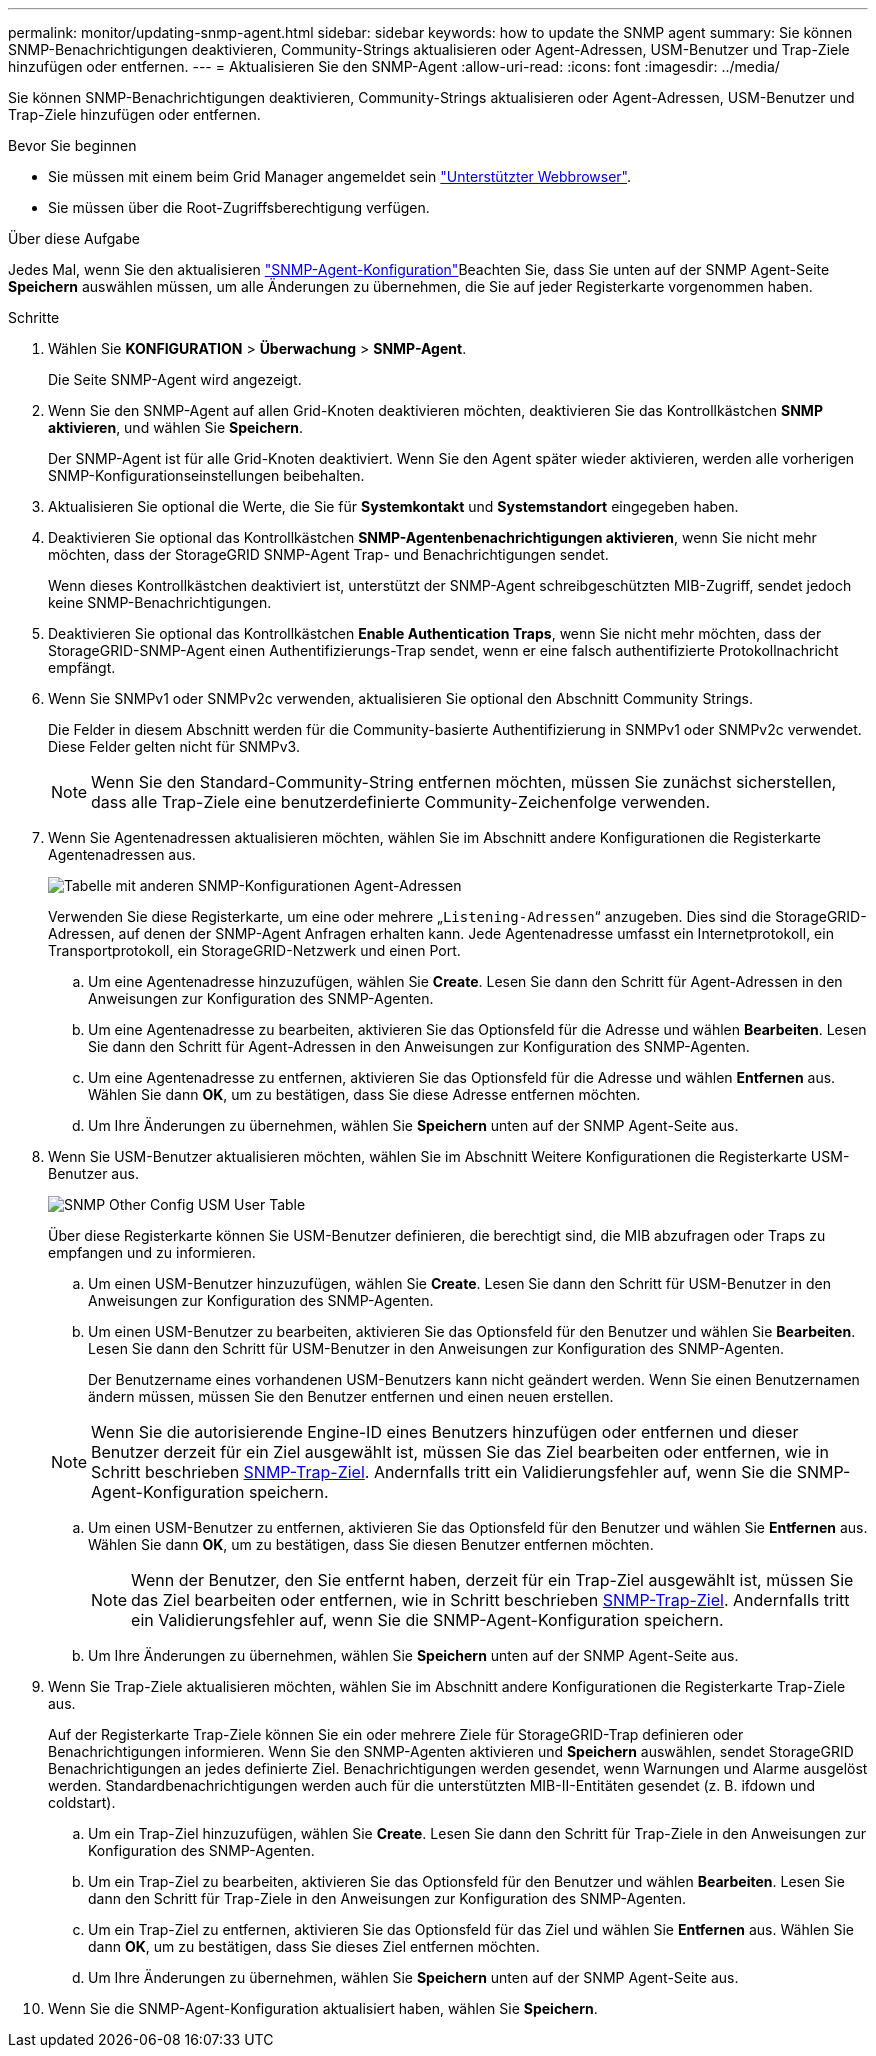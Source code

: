 ---
permalink: monitor/updating-snmp-agent.html 
sidebar: sidebar 
keywords: how to update the SNMP agent 
summary: Sie können SNMP-Benachrichtigungen deaktivieren, Community-Strings aktualisieren oder Agent-Adressen, USM-Benutzer und Trap-Ziele hinzufügen oder entfernen. 
---
= Aktualisieren Sie den SNMP-Agent
:allow-uri-read: 
:icons: font
:imagesdir: ../media/


[role="lead"]
Sie können SNMP-Benachrichtigungen deaktivieren, Community-Strings aktualisieren oder Agent-Adressen, USM-Benutzer und Trap-Ziele hinzufügen oder entfernen.

.Bevor Sie beginnen
* Sie müssen mit einem beim Grid Manager angemeldet sein link:../admin/web-browser-requirements.html["Unterstützter Webbrowser"].
* Sie müssen über die Root-Zugriffsberechtigung verfügen.


.Über diese Aufgabe
Jedes Mal, wenn Sie den aktualisieren link:configuring-snmp-agent.html["SNMP-Agent-Konfiguration"]Beachten Sie, dass Sie unten auf der SNMP Agent-Seite *Speichern* auswählen müssen, um alle Änderungen zu übernehmen, die Sie auf jeder Registerkarte vorgenommen haben.

.Schritte
. Wählen Sie *KONFIGURATION* > *Überwachung* > *SNMP-Agent*.
+
Die Seite SNMP-Agent wird angezeigt.

. Wenn Sie den SNMP-Agent auf allen Grid-Knoten deaktivieren möchten, deaktivieren Sie das Kontrollkästchen *SNMP aktivieren*, und wählen Sie *Speichern*.
+
Der SNMP-Agent ist für alle Grid-Knoten deaktiviert. Wenn Sie den Agent später wieder aktivieren, werden alle vorherigen SNMP-Konfigurationseinstellungen beibehalten.

. Aktualisieren Sie optional die Werte, die Sie für *Systemkontakt* und *Systemstandort* eingegeben haben.
. Deaktivieren Sie optional das Kontrollkästchen *SNMP-Agentenbenachrichtigungen aktivieren*, wenn Sie nicht mehr möchten, dass der StorageGRID SNMP-Agent Trap- und Benachrichtigungen sendet.
+
Wenn dieses Kontrollkästchen deaktiviert ist, unterstützt der SNMP-Agent schreibgeschützten MIB-Zugriff, sendet jedoch keine SNMP-Benachrichtigungen.

. Deaktivieren Sie optional das Kontrollkästchen *Enable Authentication Traps*, wenn Sie nicht mehr möchten, dass der StorageGRID-SNMP-Agent einen Authentifizierungs-Trap sendet, wenn er eine falsch authentifizierte Protokollnachricht empfängt.
. Wenn Sie SNMPv1 oder SNMPv2c verwenden, aktualisieren Sie optional den Abschnitt Community Strings.
+
Die Felder in diesem Abschnitt werden für die Community-basierte Authentifizierung in SNMPv1 oder SNMPv2c verwendet. Diese Felder gelten nicht für SNMPv3.

+

NOTE: Wenn Sie den Standard-Community-String entfernen möchten, müssen Sie zunächst sicherstellen, dass alle Trap-Ziele eine benutzerdefinierte Community-Zeichenfolge verwenden.

. Wenn Sie Agentenadressen aktualisieren möchten, wählen Sie im Abschnitt andere Konfigurationen die Registerkarte Agentenadressen aus.
+
image::../media/snmp_other_configurations_agent_addresses_table.png[Tabelle mit anderen SNMP-Konfigurationen Agent-Adressen]

+
Verwenden Sie diese Registerkarte, um eine oder mehrere „`Listening-Adressen`“ anzugeben. Dies sind die StorageGRID-Adressen, auf denen der SNMP-Agent Anfragen erhalten kann. Jede Agentenadresse umfasst ein Internetprotokoll, ein Transportprotokoll, ein StorageGRID-Netzwerk und einen Port.

+
.. Um eine Agentenadresse hinzuzufügen, wählen Sie *Create*. Lesen Sie dann den Schritt für Agent-Adressen in den Anweisungen zur Konfiguration des SNMP-Agenten.
.. Um eine Agentenadresse zu bearbeiten, aktivieren Sie das Optionsfeld für die Adresse und wählen *Bearbeiten*. Lesen Sie dann den Schritt für Agent-Adressen in den Anweisungen zur Konfiguration des SNMP-Agenten.
.. Um eine Agentenadresse zu entfernen, aktivieren Sie das Optionsfeld für die Adresse und wählen *Entfernen* aus. Wählen Sie dann *OK*, um zu bestätigen, dass Sie diese Adresse entfernen möchten.
.. Um Ihre Änderungen zu übernehmen, wählen Sie *Speichern* unten auf der SNMP Agent-Seite aus.


. Wenn Sie USM-Benutzer aktualisieren möchten, wählen Sie im Abschnitt Weitere Konfigurationen die Registerkarte USM-Benutzer aus.
+
image::../media/snmp_other_config_usm_users_table.png[SNMP Other Config USM User Table]

+
Über diese Registerkarte können Sie USM-Benutzer definieren, die berechtigt sind, die MIB abzufragen oder Traps zu empfangen und zu informieren.

+
.. Um einen USM-Benutzer hinzuzufügen, wählen Sie *Create*. Lesen Sie dann den Schritt für USM-Benutzer in den Anweisungen zur Konfiguration des SNMP-Agenten.
.. Um einen USM-Benutzer zu bearbeiten, aktivieren Sie das Optionsfeld für den Benutzer und wählen Sie *Bearbeiten*. Lesen Sie dann den Schritt für USM-Benutzer in den Anweisungen zur Konfiguration des SNMP-Agenten.
+
Der Benutzername eines vorhandenen USM-Benutzers kann nicht geändert werden. Wenn Sie einen Benutzernamen ändern müssen, müssen Sie den Benutzer entfernen und einen neuen erstellen.

+

NOTE: Wenn Sie die autorisierende Engine-ID eines Benutzers hinzufügen oder entfernen und dieser Benutzer derzeit für ein Ziel ausgewählt ist, müssen Sie das Ziel bearbeiten oder entfernen, wie in Schritt beschrieben <<SNMP_TRAP_DESTINATION,SNMP-Trap-Ziel>>. Andernfalls tritt ein Validierungsfehler auf, wenn Sie die SNMP-Agent-Konfiguration speichern.

.. Um einen USM-Benutzer zu entfernen, aktivieren Sie das Optionsfeld für den Benutzer und wählen Sie *Entfernen* aus. Wählen Sie dann *OK*, um zu bestätigen, dass Sie diesen Benutzer entfernen möchten.
+

NOTE: Wenn der Benutzer, den Sie entfernt haben, derzeit für ein Trap-Ziel ausgewählt ist, müssen Sie das Ziel bearbeiten oder entfernen, wie in Schritt beschrieben <<SNMP_TRAP_DESTINATION,SNMP-Trap-Ziel>>. Andernfalls tritt ein Validierungsfehler auf, wenn Sie die SNMP-Agent-Konfiguration speichern.

.. Um Ihre Änderungen zu übernehmen, wählen Sie *Speichern* unten auf der SNMP Agent-Seite aus.


. [[SNMP_TRAP_DESTINATION, Start=9]]Wenn Sie Trap-Ziele aktualisieren möchten, wählen Sie im Abschnitt andere Konfigurationen die Registerkarte Trap-Ziele aus.
+
Auf der Registerkarte Trap-Ziele können Sie ein oder mehrere Ziele für StorageGRID-Trap definieren oder Benachrichtigungen informieren. Wenn Sie den SNMP-Agenten aktivieren und *Speichern* auswählen, sendet StorageGRID Benachrichtigungen an jedes definierte Ziel. Benachrichtigungen werden gesendet, wenn Warnungen und Alarme ausgelöst werden. Standardbenachrichtigungen werden auch für die unterstützten MIB-II-Entitäten gesendet (z. B. ifdown und coldstart).

+
.. Um ein Trap-Ziel hinzuzufügen, wählen Sie *Create*. Lesen Sie dann den Schritt für Trap-Ziele in den Anweisungen zur Konfiguration des SNMP-Agenten.
.. Um ein Trap-Ziel zu bearbeiten, aktivieren Sie das Optionsfeld für den Benutzer und wählen *Bearbeiten*. Lesen Sie dann den Schritt für Trap-Ziele in den Anweisungen zur Konfiguration des SNMP-Agenten.
.. Um ein Trap-Ziel zu entfernen, aktivieren Sie das Optionsfeld für das Ziel und wählen Sie *Entfernen* aus. Wählen Sie dann *OK*, um zu bestätigen, dass Sie dieses Ziel entfernen möchten.
.. Um Ihre Änderungen zu übernehmen, wählen Sie *Speichern* unten auf der SNMP Agent-Seite aus.


. Wenn Sie die SNMP-Agent-Konfiguration aktualisiert haben, wählen Sie *Speichern*.

